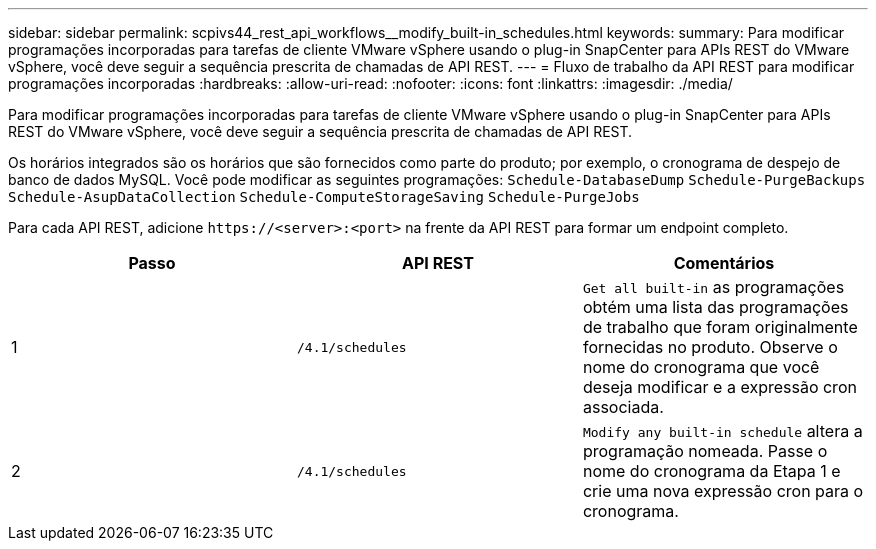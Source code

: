 ---
sidebar: sidebar 
permalink: scpivs44_rest_api_workflows__modify_built-in_schedules.html 
keywords:  
summary: Para modificar programações incorporadas para tarefas de cliente VMware vSphere usando o plug-in SnapCenter para APIs REST do VMware vSphere, você deve seguir a sequência prescrita de chamadas de API REST. 
---
= Fluxo de trabalho da API REST para modificar programações incorporadas
:hardbreaks:
:allow-uri-read: 
:nofooter: 
:icons: font
:linkattrs: 
:imagesdir: ./media/


[role="lead"]
Para modificar programações incorporadas para tarefas de cliente VMware vSphere usando o plug-in SnapCenter para APIs REST do VMware vSphere, você deve seguir a sequência prescrita de chamadas de API REST.

Os horários integrados são os horários que são fornecidos como parte do produto; por exemplo, o cronograma de despejo de banco de dados MySQL. Você pode modificar as seguintes programações:
`Schedule-DatabaseDump`
`Schedule-PurgeBackups`
`Schedule-AsupDataCollection`
`Schedule-ComputeStorageSaving`
`Schedule-PurgeJobs`

Para cada API REST, adicione `\https://<server>:<port>` na frente da API REST para formar um endpoint completo.

|===
| Passo | API REST | Comentários 


| 1 | `/4.1/schedules` | `Get all built-in` as programações obtém uma lista das programações de trabalho que foram originalmente fornecidas no produto. Observe o nome do cronograma que você deseja modificar e a expressão cron associada. 


| 2 | `/4.1/schedules` | `Modify any built-in schedule` altera a programação nomeada. Passe o nome do cronograma da Etapa 1 e crie uma nova expressão cron para o cronograma. 
|===